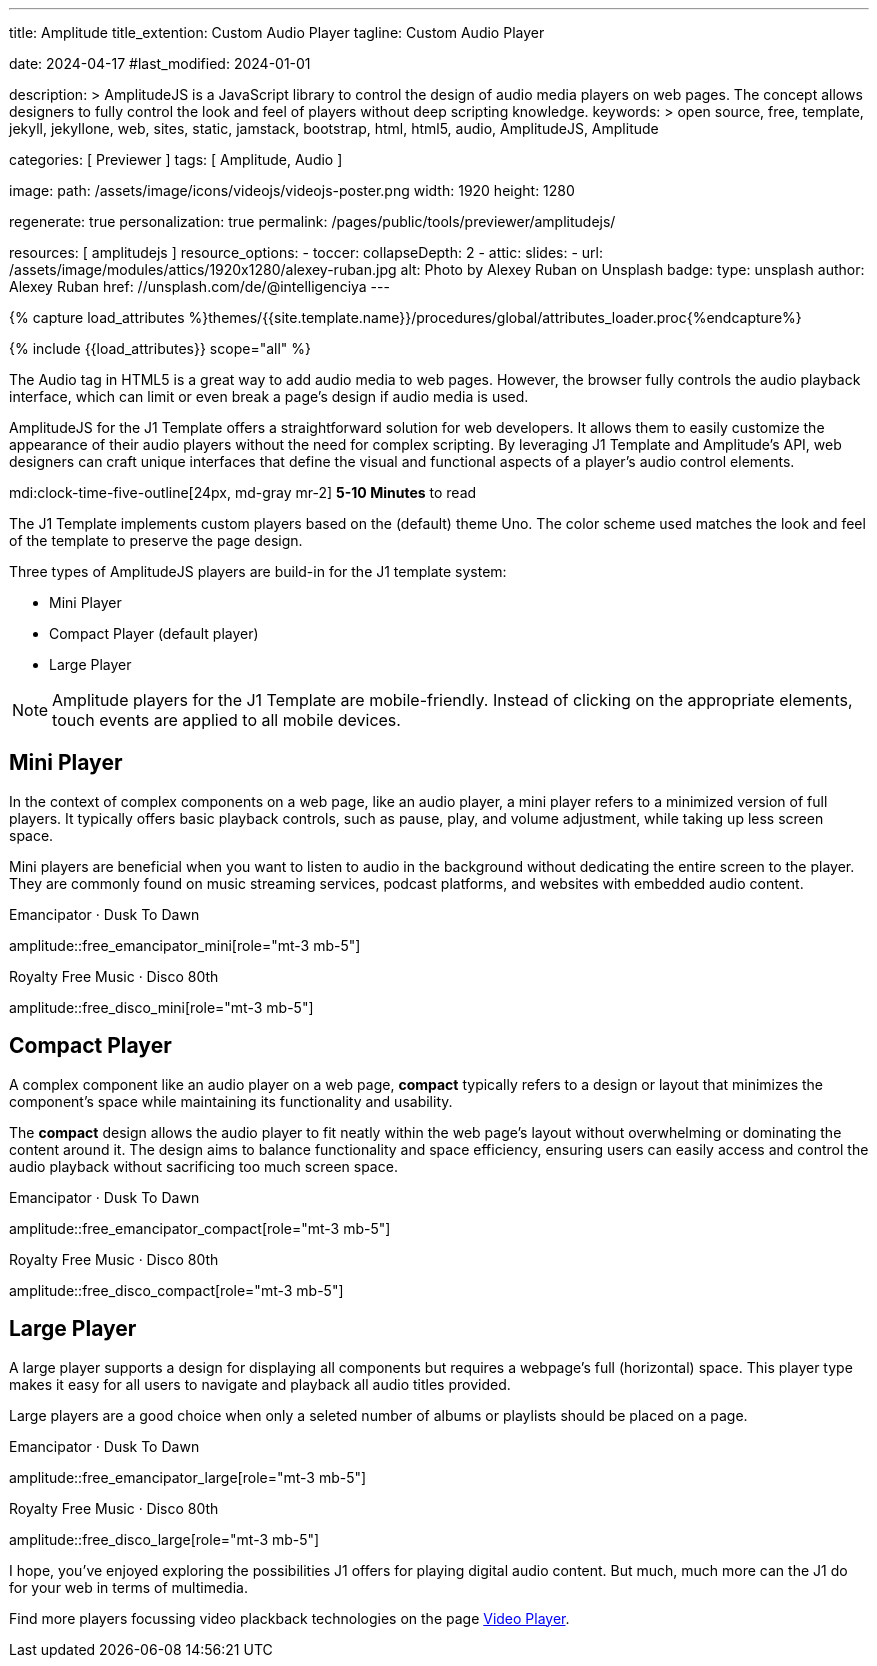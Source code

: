 ---
title:                                  Amplitude
title_extention:                        Custom Audio Player
tagline:                                Custom Audio Player

date:                                   2024-04-17
#last_modified:                         2024-01-01

description: >
                                        AmplitudeJS is a JavaScript library to control the design
                                        of audio media players on web pages. The concept allows
                                        designers to fully control the look and feel of players
                                        without deep scripting knowledge.
keywords: >
                                        open source, free, template, jekyll, jekyllone, web,
                                        sites, static, jamstack, bootstrap, html, html5, audio,
                                        AmplitudeJS, Amplitude

categories:                             [ Previewer ]
tags:                                   [ Amplitude, Audio ]

image:
  path:                                 /assets/image/icons/videojs/videojs-poster.png
  width:                                1920
  height:                               1280

regenerate:                             true
personalization:                        true
permalink:                              /pages/public/tools/previewer/amplitudejs/

resources:                              [ amplitudejs ]
resource_options:
  - toccer:
      collapseDepth:                    2
  - attic:
      slides:
        - url:                          /assets/image/modules/attics/1920x1280/alexey-ruban.jpg
          alt:                          Photo by Alexey Ruban on Unsplash
          badge:
            type:                       unsplash
            author:                     Alexey Ruban
            href:                       //unsplash.com/de/@intelligenciya
---

// Page Initializer
// =============================================================================
// Enable the Liquid Preprocessor
:page-liquid:

// Set (local) page attributes here
// -----------------------------------------------------------------------------
// :page--attr:                         <attr-value>

//  Load Liquid procedures
// -----------------------------------------------------------------------------
{% capture load_attributes %}themes/{{site.template.name}}/procedures/global/attributes_loader.proc{%endcapture%}

// Load page attributes
// -----------------------------------------------------------------------------
{% include {{load_attributes}} scope="all" %}


// Page content
// ~~~~~~~~~~~~~~~~~~~~~~~~~~~~~~~~~~~~~~~~~~~~~~~~~~~~~~~~~~~~~~~~~~~~~~~~~~~~~
// See: https://521dimensions.com/open-source/amplitudejs/docs
// See: https://github.com/mediaelement/mediaelement-plugins
// See: https://github.com/serversideup/amplitudejs/

[role="dropcap"]
The Audio tag in HTML5 is a great way to add audio media to web pages.
However, the browser fully controls the audio playback interface,
which can limit or even break a page's design if audio media is used.

AmplitudeJS for the J1 Template offers a straightforward solution for web
developers. It allows them to easily customize the appearance of their audio
players without the need for complex scripting. By leveraging J1 Template
and Amplitude's API, web designers can craft unique interfaces that define
the visual and functional aspects of a player's audio control elements.

mdi:clock-time-five-outline[24px, md-gray mr-2]
*5-10 Minutes* to read

// Include sub-documents (if any)
// -----------------------------------------------------------------------------
// include::{documentdir}/amplitudejs.compact.css.asciidoc[]
// include::{documentdir}/amplitudejs.large.css.asciidoc[]
// include::{documentdir}/amplitudejs.mini.css.asciidoc[]

[role="mt-4"]
The J1 Template implements custom players based on the (default) theme Uno.
The color scheme used matches the look and feel of the template to preserve
the page design.

Three types of AmplitudeJS players are build-in for the J1 template system:

* Mini Player
* Compact Player (default player)
* Large Player

[role="mt-4"]
[NOTE]
====
Amplitude players for the J1 Template are mobile-friendly. Instead of
clicking on the appropriate elements, touch events are applied to all
mobile devices.
====


[role="mt-5"]
== Mini Player

In the context of complex components on a web page, like an audio player,
a mini player refers to a minimized version of full players. It typically
offers basic playback controls, such as pause, play, and
volume adjustment, while taking up less screen space.

Mini players are beneficial when you want to listen to audio in the
background without dedicating the entire screen to the player. They
are commonly found on music streaming services, podcast platforms, and
websites with embedded audio content.

.Emancipator · Dusk To Dawn
amplitude::free_emancipator_mini[role="mt-3 mb-5"]

.Royalty Free Music · Disco 80th
amplitude::free_disco_mini[role="mt-3 mb-5"]


[role="mt-5"]
== Compact Player

A complex component like an audio player on a web page, *compact*
typically refers to a design or layout that minimizes the component's
space while maintaining its functionality and usability.

The *compact* design allows the audio player to fit neatly within the web
page's layout without overwhelming or dominating the content around it.
The design aims to balance functionality and space efficiency, ensuring
users can easily access and control the audio playback without sacrificing
too much screen space.

.Emancipator · Dusk To Dawn
amplitude::free_emancipator_compact[role="mt-3 mb-5"]

.Royalty Free Music · Disco 80th
amplitude::free_disco_compact[role="mt-3 mb-5"]


[role="mt-5"]
== Large Player

A large player supports a design for displaying all components but requires
a webpage's full (horizontal) space. This player type makes it easy for all
users to navigate and playback all audio titles provided.

Large players are a good choice when only a seleted number of albums or
playlists should be placed on a page.

.Emancipator · Dusk To Dawn
amplitude::free_emancipator_large[role="mt-3 mb-5"]

.Royalty Free Music · Disco 80th
amplitude::free_disco_large[role="mt-3 mb-5"]

I hope, you've enjoyed exploring the possibilities J1 offers for playing
digital audio content. But much, much more can the J1 do for your web in
terms of multimedia.

[role="mb-7"]
Find more players focussing video plackback technologies on the page
link:{url-tour--playback-video}[Video Player].
